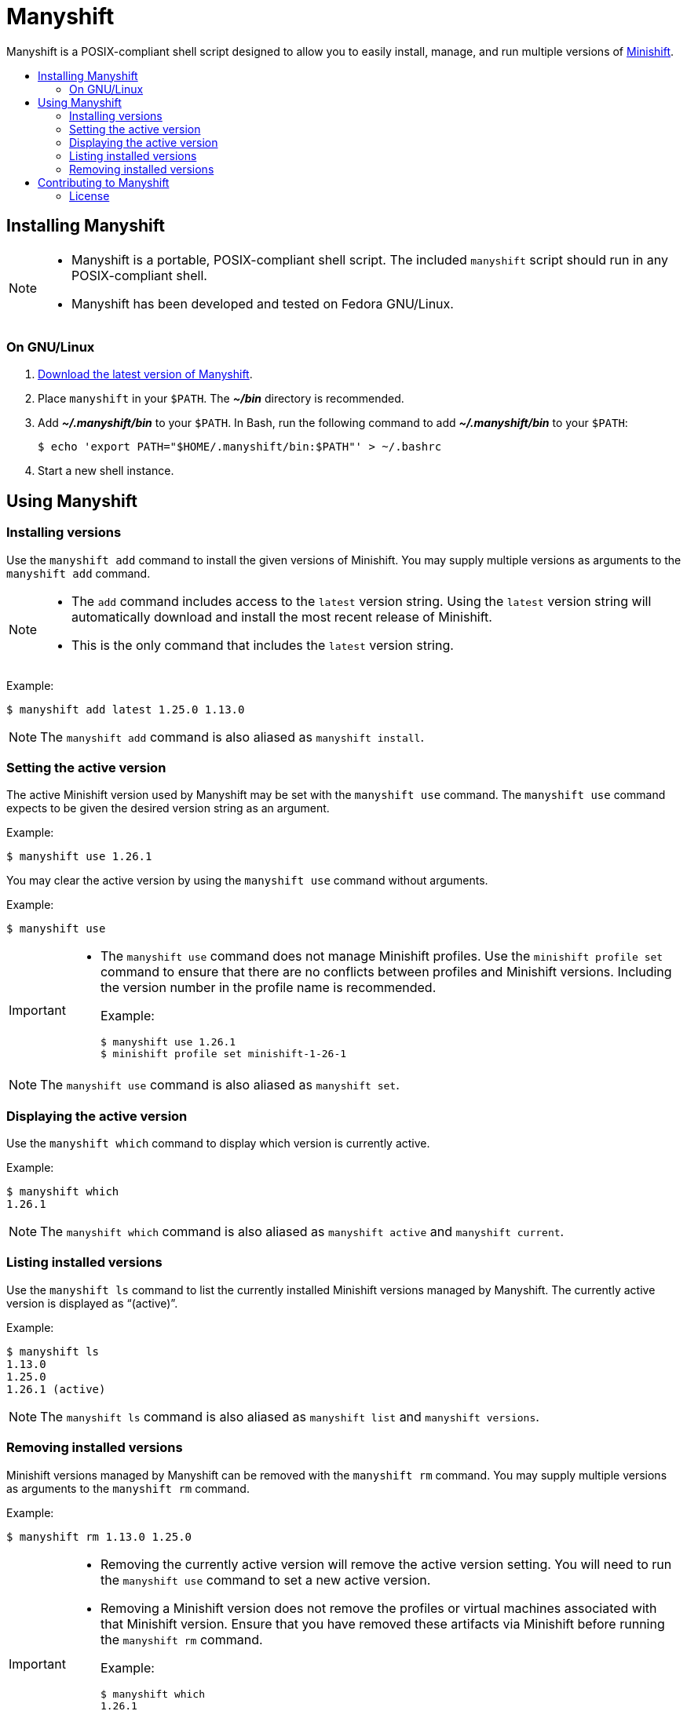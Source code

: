 :project: Manyshift
:script: manyshift

[[manyshift]]
= {project}
:toc: macro
:toc-title:
:toclevels: 2

{project} is a POSIX-compliant shell script designed to allow you to easily install, manage, and run multiple versions of link:https://github.com/minishift/minishift[Minishift].

toc::[]

[[installing]]
== Installing {project}

[NOTE]
====
* {project} is a portable, POSIX-compliant shell script.
The included `{script}` script should run in any POSIX-compliant shell.
* {project} has been developed and tested on Fedora GNU/Linux.
====

[[installing-linux]]
=== On GNU/Linux

. link:https://github.com/robin-owen/manyshift/releases/latest[Download the latest version of {project}].

. Place `{script}` in your `$PATH`.
The **_~/bin_** directory is recommended.

. Add **_~/.manyshift/bin_** to your `$PATH`.
In Bash, run the following command to add **_~/.manyshift/bin_** to your `$PATH`:
+
----
$ echo 'export PATH="$HOME/.manyshift/bin:$PATH"' > ~/.bashrc
----

. Start a new shell instance.

[[using]]
== Using {project}

[[using-installing-versions]]
=== Installing versions

Use the `{script} add` command to install the given versions of Minishift.
You may supply multiple versions as arguments to the `{script} add` command.

[NOTE]
====
* The `add` command includes access to the `latest` version string.
Using the `latest` version string will automatically download and install the most recent release of Minishift.
* This is the only command that includes the `latest` version string.
====

Example:

[subs="attributes"]
----
$ {script} add latest 1.25.0 1.13.0
----

[NOTE]
====
The `{script} add` command is also aliased as `{script} install`.
====

[[using-setting-active-version]]
=== Setting the active version

The active Minishift version used by {project} may be set with the `{script} use` command.
The `{script} use` command expects to be given the desired version string as an argument.

Example:

[subs="attributes"]
----
$ {script} use 1.26.1
----

You may clear the active version by using the `{script} use` command without arguments.

Example:

[subs="attributes"]
----
$ {script} use
----

[IMPORTANT]
====
* The `{script} use` command does not manage Minishift profiles.
Use the `minishift profile set` command to ensure that there are no conflicts between profiles and Minishift versions.
Including the version number in the profile name is recommended.
+
Example:
+
[subs="attributes"]
----
$ {script} use 1.26.1
$ minishift profile set minishift-1-26-1
----
====

[NOTE]
====
The `{script} use` command is also aliased as `{script} set`.
====

[[using-displaying-active-version]]
=== Displaying the active version

Use the `{script} which` command to display which version is currently active.

Example:

[subs="attributes"]
----
$ {script} which
1.26.1
----

[NOTE]
====
The `{script} which` command is also aliased as `{script} active` and `{script} current`.
====

[[using-listing-installed-versions]]
=== Listing installed versions

Use the `{script} ls` command to list the currently installed Minishift versions managed by {project}.
The currently active version is displayed as "`(active)`".

Example:

[subs="attributes"]
----
$ {script} ls
1.13.0
1.25.0
1.26.1 (active)
----

[NOTE]
====
The `{script} ls` command is also aliased as `{script} list` and `{script} versions`.
====

[[using-removing-installed-versions]]
=== Removing installed versions

Minishift versions managed by {project} can be removed with the `{script} rm` command.
You may supply multiple versions as arguments to the `{script} rm` command.

Example:

[subs="attributes"]
----
$ {script} rm 1.13.0 1.25.0
----

[IMPORTANT]
====
* Removing the currently active version will remove the active version setting.
You will need to run the `{script} use` command to set a new active version.
* Removing a Minishift version does not remove the profiles or virtual machines associated with that Minishift version.
Ensure that you have removed these artifacts via Minishift before running the `{script} rm` command.
+
Example:
+
[subs="attributes"]
----
$ {script} which
1.26.1
$ for profile in $(minishift profile list | awk '{ print $2 }') ; do
  minishift profile delete "$profile"
done
$ {script} rm 1.26.1
----
====

[NOTE]
====
The `{script} rm` command is also aliased as `{script} remove` and `{script} uninstall`.
====

[[contributing]]
== Contributing to {project}

[[contributing-license]]
=== License

{project} is made available under the terms of the MIT Expat license.
See the included **_LICENSE_** file for more information.
